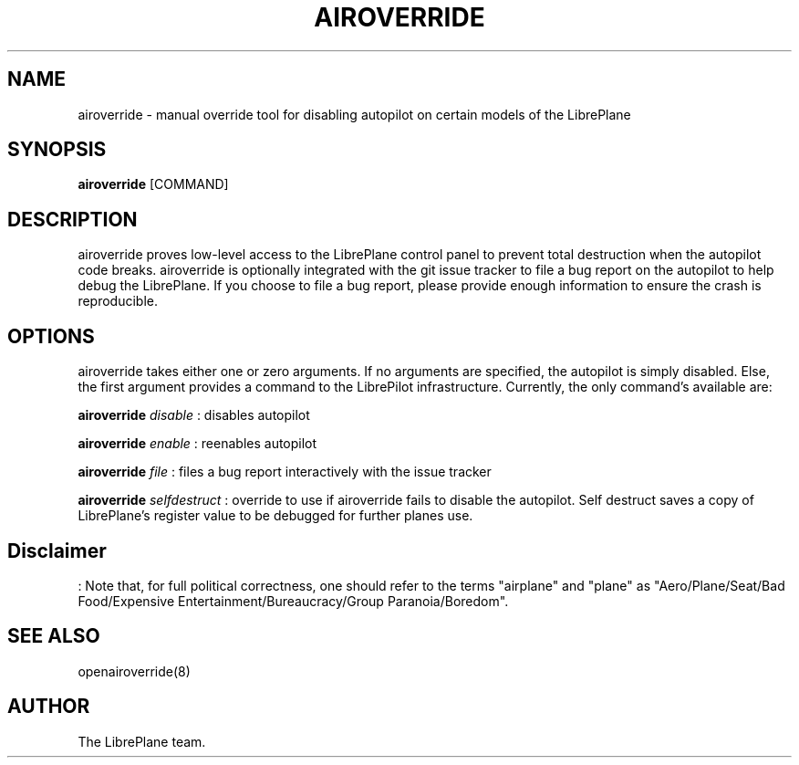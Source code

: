 .\" Manpage for airoverride
.\" This is a joke
.\" http://xkcd.com/912/
.TH AIROVERRIDE "8" "1.0" "airoverride man page"
.SH NAME
airoverride \- manual override tool for disabling autopilot on certain models of the LibrePlane
.SH SYNOPSIS
.B airoverride
[COMMAND]
.SH DESCRIPTION
airoverride proves low-level access to the LibrePlane control panel to prevent total destruction when the autopilot code breaks. airoverride is optionally integrated with the git issue tracker to file a bug report on the autopilot to help debug the LibrePlane. If you choose to file a bug report, please provide enough information to ensure the crash is reproducible.
.SH OPTIONS
airoverride takes either one or zero arguments. If no arguments are specified, the autopilot is simply disabled. Else, the first argument provides a command to the LibrePilot infrastructure. Currently, the only command's available are:

.B airoverride
.I disable
: disables autopilot

.B airoverride
.I enable
: reenables autopilot

.B airoverride
.I file
: files a bug report interactively with the issue tracker

.B airoverride
.I selfdestruct
: override to use if airoverride fails to disable the autopilot. Self destruct saves a copy of LibrePlane's register value to be debugged for further planes use.
.SH Disclaimer
: Note that, for full political correctness, one should refer to the terms "airplane" and "plane" as "Aero/Plane/Seat/Bad Food/Expensive Entertainment/Bureaucracy/Group Paranoia/Boredom".
.SH SEE ALSO
openairoverride(8)
.SH AUTHOR
The LibrePlane team.
